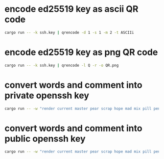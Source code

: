 * encode ed25519 key as ascii QR code
#+NAME: ascii
#+BEGIN_SRC sh :tangle no
cargo run -- -k ssh.key | qrencode -d 1 -s 1 -m 2 -t ASCIIi
#+END_SRC

* encode ed25519 key as png QR code
#+NAME: png
#+BEGIN_SRC sh :tangle no
cargo run -- -k ssh.key | qrencode -l Q -r -o QR.png
#+END_SRC

* convert words and comment into private openssh key
#+NAME: pk
#+BEGIN_SRC sh :tangle no
cargo run -- -w "render current master pear scrap hope mad mix pill penalty fresh mixture unaware armor lift million hard alley oppose pulse angry suspect element price user@example.com"
#+END_SRC

* convert words and comment into public openssh key
#+NAME: pub
#+BEGIN_SRC sh :tangle no
cargo run -- -w "render current master pear scrap hope mad mix pill penalty fresh mixture unaware armor lift million hard alley oppose pulse angry suspect element price user@example.com" -p
#+END_SRC
